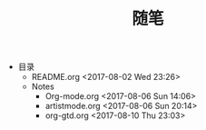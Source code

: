 #+TITLE: 随笔
+ 目录
  + README.org <2017-08-02 Wed 23:26>
  + Notes
    + Org-mode.org <2017-08-06 Sun 14:06>
    + artistmode.org <2017-08-06 Sun 20:14>
    + org-gtd.org <2017-08-10 Thu 23:03>
